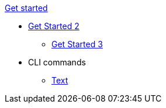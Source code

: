 xref:get-started:a-source-file.adoc[Get started]

* xref:get-started:a-source-file.adoc[Get Started 2]
** xref:get-started:a-source-file.adoc[Get Started 3]
* CLI commands
** link:{attachmentsdir}/filename.md[Text]